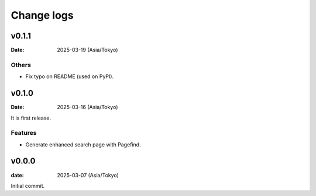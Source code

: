 ===========
Change logs
===========

v0.1.1
======

:Date: 2025-03-19 (Asia/Tokyo)

Others
------

* Fix typo on README (used on PyPI).

v0.1.0
======

:Date: 2025-03-16 (Asia/Tokyo)

It is first release.

Features
--------

* Generate enhanced search page with Pagefind.

v0.0.0
======

:date: 2025-03-07 (Asia/Tokyo)

Initial commit.
